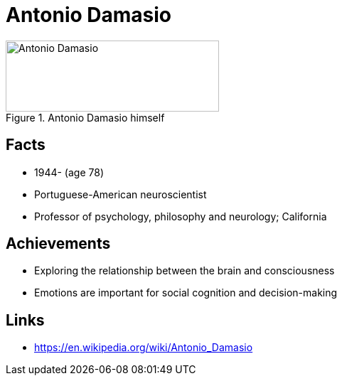 = Antonio Damasio

[#img-damasio-antonio]
.Antonio Damasio himself
image::damasio-antonio.jpg[Antonio Damasio,300,100]

== Facts

* 1944- (age 78)
* Portuguese-American neuroscientist
* Professor of psychology, philosophy and neurology; California

== Achievements

* Exploring the relationship between the brain and consciousness
* Emotions are important for social cognition and decision-making

== Links

* https://en.wikipedia.org/wiki/Antonio_Damasio
